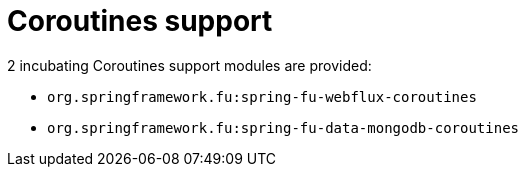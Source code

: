 = Coroutines support

2 incubating Coroutines support modules are provided:

 * `org.springframework.fu:spring-fu-webflux-coroutines`
 * `org.springframework.fu:spring-fu-data-mongodb-coroutines`